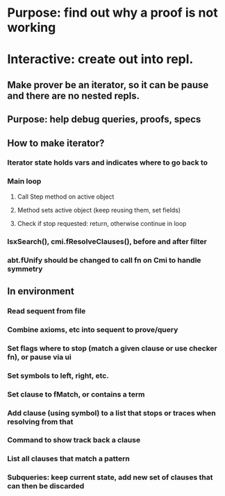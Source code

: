 #+STARTUP: showall
* Purpose: find out why a proof is not working
* Interactive: create out into repl. 
** Make prover be an iterator, so it can be pause and there are no nested repls. 
** Purpose: help debug queries, proofs, specs
** How to make iterator?
*** Iterator state holds vars and indicates where to go back to
*** Main loop
**** Call Step method on active object
**** Method sets active object (keep reusing them, set fields)
**** Check if stop requested: return, otherwise continue in loop
*** lsxSearch(), cmi.fResolveClauses(), before and after filter
*** abt.fUnify should be changed to call fn on Cmi to handle symmetry
** In environment
*** Read sequent from file
*** Combine axioms, etc into sequent to prove/query
*** Set flags where to stop (match a given clause or use checker fn), or pause via ui
*** Set symbols to left, right, etc.
*** Set clause to fMatch, or contains a term
*** Add clause (using symbol) to a list that stops or traces when resolving from that
*** Command to show track back a clause
*** List all clauses that match a pattern
*** Subqueries: keep current state, add new set of clauses that can then be discarded
